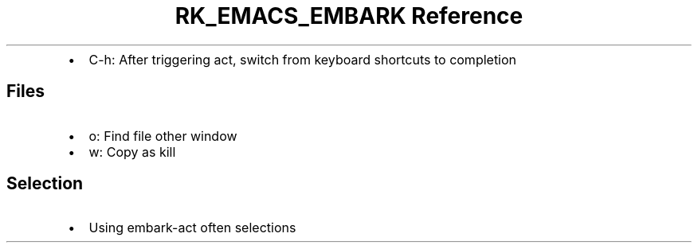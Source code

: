 .\" Automatically generated by Pandoc 3.6
.\"
.TH "RK_EMACS_EMBARK Reference" "" "" ""
.IP \[bu] 2
\f[CR]C\-h\f[R]: After triggering act, switch from keyboard shortcuts to
completion
.SH Files
.IP \[bu] 2
\f[CR]o\f[R]: Find file other window
.IP \[bu] 2
\f[CR]w\f[R]: Copy as kill
.SH Selection
.IP \[bu] 2
Using \f[CR]embark\-act\f[R] often selections
